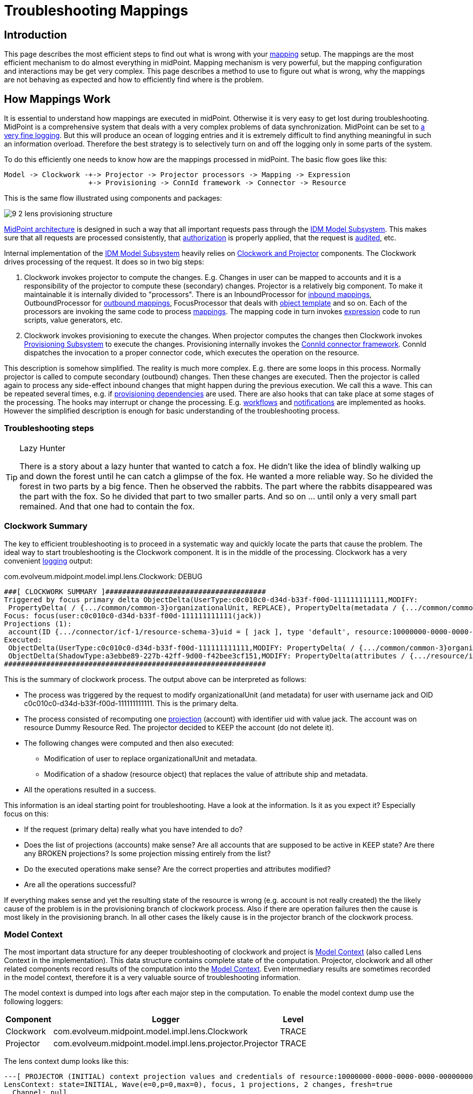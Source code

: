 = Troubleshooting Mappings
:page-wiki-name: Troubleshooting Mappings
:page-wiki-id: 20709417
:page-wiki-metadata-create-user: semancik
:page-wiki-metadata-create-date: 2015-08-20T11:40:15.928+02:00
:page-wiki-metadata-modify-user: semancik
:page-wiki-metadata-modify-date: 2020-01-02T14:16:34.834+01:00
:page-tag: guide
:page-toc: top
:page-upkeep-status: yellow

== Introduction

This page describes the most efficient steps to find out what is wrong with your xref:/midpoint/reference/v1/expressions/mappings/[mapping] setup.
The mappings are the most efficient mechanism to do almost everything in midPoint.
Mapping mechanism is very powerful, but the mapping configuration and interactions may be get very complex.
This page describes a method to use to figure out what is wrong, why the mappings are not behaving as expected and how to efficiently find where is the problem.


== How Mappings Work

It is essential to understand how mappings are executed in midPoint.
Otherwise it is very easy to get lost during troubleshooting.
MidPoint is a comprehensive system that deals with a very complex problems of data synchronization.
MidPoint can be set to xref:/midpoint/reference/v1/diag/logging/[a very fine logging]. But this will produce an ocean of logging entries and it is extremely difficult to find anything meaningful in such an information overload.
Therefore the best strategy is to selectively turn on and off the logging only in some parts of the system.

To do this efficiently one needs to know how are the mappings processed in midPoint.
The basic flow goes like this:

[source]
----
Model -> Clockwork -+-> Projector -> Projector processors -> Mapping -> Expression
                    +-> Provisioning -> ConnId framework -> Connector -> Resource
----

This is the same flow illustrated using components and packages:

image::9-2-lens-provisioning-structure.png[]



xref:/midpoint/architecture/[MidPoint architecture] is designed in such a way that all important requests pass through the xref:/midpoint/architecture/archive/subsystems/model/[IDM Model Subsystem]. This makes sure that all requests are processed consistently, that xref:/midpoint/reference/v1/security/authorization/[authorization] is properly applied, that the request is xref:/midpoint/reference/v1/security/audit/[audited], etc.

Internal implementation of the xref:/midpoint/architecture/archive/subsystems/model/[IDM Model Subsystem] heavily relies on xref:/midpoint/reference/v1/concepts/clockwork/clockwork-and-projector/[Clockwork and Projector] components.
The Clockwork drives processing of the request.
It does so in two big steps:

. Clockwork invokes projector to compute the changes.
E.g. Changes in user can be mapped to accounts and it is a responsibility of the projector to compute these (secondary) changes.
Projector is a relatively big component.
To make it maintainable it is internally divided to "processors".
There is an InboundProcessor for xref:/midpoint/reference/v1/expressions/mappings/inbound-mapping/[inbound mappings], OutboundProcessor for xref:/midpoint/reference/v1/expressions/mappings/outbound-mapping/[outbound mappings], FocusProcessor that deals with xref:/midpoint/reference/v1/expressions/object-template/[object template] and so on.
Each of the processors are invoking the same code to process xref:/midpoint/reference/v1/expressions/mappings/[mappings]. The mapping code in turn invokes xref:/midpoint/reference/v1/expressions/expressions/[expression] code to run scripts, value generators, etc.

. Clockwork invokes provisioning to execute the changes.
When projector computes the changes then Clockwork invokes xref:/midpoint/architecture/archive/subsystems/provisioning/[Provisioning Subsystem] to execute the changes.
Provisioning internally invokes the xref:/midpoint/reference/v1/resources/connid/[ConnId connector framework]. ConnId dispatches the invocation to a proper connector code, which executes the operation on the resource.

This description is somehow simplified.
The reality is much more complex.
E.g. there are some loops in this process.
Normally projector is called to compute secondary (outbound) changes.
Then these changes are executed.
Then the projector is called again to process any side-effect inbound changes that might happen during the previous execution.
We call this a wave.
This can be repeated several times, e.g. if xref:/midpoint/reference/v1/resources/provisioning-dependencies/[provisioning dependencies] are used.
There are also hooks that can take place at some stages of the processing.
The hooks may interrupt or change the processing.
E.g. xref:/midpoint/reference/v1/cases/workflow-3/[workflows] and xref:/midpoint/reference/v1/misc/notifications/[notifications] are implemented as hooks.
However the simplified description is enough for basic understanding of the troubleshooting process.


=== Troubleshooting steps

[TIP]
.Lazy Hunter
====
There is a story about a lazy hunter that wanted to catch a fox.
He didn't like the idea of blindly walking up and down the forest until he can catch a glimpse of the fox.
He wanted a more reliable way.
So he divided the forest in two parts by a big fence.
Then he observed the rabbits.
The part where the rabbits disappeared was the part with the fox.
So he divided that part to two smaller parts.
And so on ... until only a very small part remained.
And that one had to contain the fox.

====


=== Clockwork Summary

The key to efficient troubleshooting is to proceed in a systematic way and quickly locate the parts that cause the problem.
The ideal way to start troubleshooting is the Clockwork component.
It is in the middle of the processing.
Clockwork has a very convenient xref:/midpoint/reference/v1/diag/logging/useful-loggers/[logging] output:

.com.evolveum.midpoint.model.impl.lens.Clockwork: DEBUG
[source]
----
###[ CLOCKWORK SUMMARY ]######################################
Triggered by focus primary delta ObjectDelta(UserType:c0c010c0-d34d-b33f-f00d-111111111111,MODIFY:
 PropertyDelta( / {.../common/common-3}organizationalUnit, REPLACE), PropertyDelta(metadata / {.../common/common-3}modifyTimestamp, REPLACE))
Focus: focus(user:c0c010c0-d34d-b33f-f00d-111111111111(jack))
Projections (1):
 account(ID {.../connector/icf-1/resource-schema-3}uid = [ jack ], type 'default', resource:10000000-0000-0000-0000-000000000104(Dummy Resource Red)): KEEP
Executed:
 ObjectDelta(UserType:c0c010c0-d34d-b33f-f00d-111111111111,MODIFY: PropertyDelta( / {.../common/common-3}organizationalUnit, REPLACE), PropertyDelta(metadata / {.../common/common-3}modifyTimestamp, REPLACE)): SUCCESS
 ObjectDelta(ShadowType:a3ebbe89-227b-42ff-9d00-f42bee3cf151,MODIFY: PropertyDelta(attributes / {.../resource/instance-3}ship, REPLACE), PropertyDelta(metadata / {.../common/common-3}modifyTimestamp, REPLACE)): SUCCESS
##############################################################
----

This is the summary of clockwork process.
The output above can be interpreted as follows:

* The process was triggered by the request to modify organizationalUnit (and metadata) for user with username jack and OID c0c010c0-d34d-b33f-f00d-111111111111.
This is the primary delta.

* The process consisted of recomputing one xref:/midpoint/reference/v1/schema/focus-and-projections/[projection] (account) with identifier uid with value jack.
The account was on resource Dummy Resource Red.
The projector decided to KEEP the account (do not delete it).

* The following changes were computed and then also executed:

** Modification of user to replace organizationalUnit and metadata.

** Modification of a shadow (resource object) that replaces the value of attribute ship and metadata.



* All the operations resulted in a success.

This information is an ideal starting point for troubleshooting.
Have a look at the information.
Is it as you expect it? Especially focus on this:

* If the request (primary delta) really what you have intended to do?

* Does the list of projections (accounts) make sense? Are all accounts that are supposed to be active in KEEP state? Are there any BROKEN projections? Is some projection missing entirely from the list?

* Do the executed operations make sense? Are the correct properties and attributes modified?

* Are all the operations successful?

If everything makes sense and yet the resulting state of the resource is wrong (e.g. account is not really created) the the likely cause of the problem is in the provisioning branch of clockwork process.
Also if there are operation failures then the cause is most likely in the provisioning branch.
In all other cases the likely cause is in the projector branch of the clockwork process.


=== Model Context

The most important data structure for any deeper troubleshooting of clockwork and project is xref:/midpoint/reference/v1/concepts/clockwork/model-context/[Model Context] (also called Lens Context in the implementation).
This data structure contains complete state of the computation.
Projector, clockwork and all other related components record results of the computation into the xref:/midpoint/reference/v1/concepts/clockwork/model-context/[Model Context]. Even intermediary results are sometimes recorded in the model context, therefore it is a very valuable source of troubleshooting information.

The model context is dumped into logs after each major step in the computation.
To enable the model context dump use the following loggers:

[%autowidth]
|===
| Component | Logger | Level

| Clockwork
| com.evolveum.midpoint.model.impl.lens.Clockwork
| TRACE


| Projector
| com.evolveum.midpoint.model.impl.lens.projector.Projector
| TRACE


|===

The lens context dump looks like this:

[source]
----
---[ PROJECTOR (INITIAL) context projection values and credentials of resource:10000000-0000-0000-0000-000000000204(Dummy Resource Blue)(default) ]--------------------------------
LensContext: state=INITIAL, Wave(e=0,p=0,max=0), focus, 1 projections, 2 changes, fresh=true
  Channel: null
  Options: null
  Settings: assignments=FULL
  FOCUS:
    User, oid=c0c010c0-d34d-b33f-f00d-111111111116, syncIntent=null
      User old:
        user: (c0c010c0-d34d-b33f-f00d-111111111116, v5, UserType) name: guybrush .....
----

The xref:/midpoint/reference/v1/concepts/clockwork/model-context/[Model Context] page provides the details how is the model context structured and how to understand the information from the model context dumps.


== Projector Branch

The primary purpose of the Projector is to take input deltas (user changes or synchronization deltas), apply them to the current state and try to figure out what effects those changes have.
There are many ways how the input deltas can influence the output: xref:/midpoint/reference/v1/expressions/mappings/inbound-mapping/[inbound mappings], xref:/midpoint/reference/v1/expressions/object-template/[object template], xref:/midpoint/reference/v1/roles-policies/rbac/[roles], xref:/midpoint/reference/v1/expressions/mappings/outbound-mapping/[outbound mappings], etc.
Each of these steps provide part of the data for the computation.
Therefore also projector is internally divided into several "processors".
Each of the processors takes care of one part of the computation:

* Context Loader loader retrieves all the necessary information from midPoint repository and resources.
E.g. it loads the current state of the user and accounts (if necessary).

* Focus Processor takes care of applying changes to the xref:/midpoint/reference/v1/schema/focus-and-projections/[focus] (usually xref:/midpoint/architecture/archive/data-model/midpoint-common-schema/usertype/[UserType]). It takes care of xref:/midpoint/reference/v1/expressions/mappings/inbound-mapping/[Inbound Mapping] and xref:/midpoint/reference/v1/expressions/object-template/[Object Template] processing.
It is internally composed from other processors such as InboundProcessor and ObjectTemplateProcessor and AssignmentProcessor.
xref:/midpoint/reference/v1/roles-policies/rbac/[Roles and Orgs (RBAC)] is also pre-computed in this stage.
Although we only care whether a specific xref:/midpoint/reference/v1/schema/focus-and-projections/[projection] is legal or not.
We do not process the projection attributes yet.

* Activation Processor determines which xref:/midpoint/reference/v1/schema/focus-and-projections/[projections] should exist and what is their activation state (enabled/disabled, time constraints, etc.)

* Then each xref:/midpoint/reference/v1/schema/focus-and-projections/[projection] is processed individually:

** Projection Values Processor will evaluate attribute values specified in xref:/midpoint/reference/v1/roles-policies/rbac/[roles and Orgs (RBAC)] and xref:/midpoint/reference/v1/expressions/mappings/outbound-mapping/[outbound mappings]. All the mappings are evaluated and the values are consolidated into deltas.

** Credentials Processor will take care of proper propagation of credentials, generating of passwords, etc.

** Reconciliation Processor will compare the computed values with real values that are stored in the resource.
It will create additional deltas (or eliminate computed deltas) to make sure that the attribute values are compliant with the policies after the operation is executed.
Reconciliation processor is working with real values from the resource and getting these values may be a performance hit.
Therefore Reconciliation Processor is only executed if there is a reason or opportunity for it.
E.g. it will be executed if explicit reconciliation is requested.
But it will also be executed if we have already retrieved the values from the resource previously and we still have fresh values in memory because in that case there is almost no overhead.



This process is repeated in several waves if necessary, selecting the correct projections for each wave.
Computation in waves is needed e.g. if there are xref:/midpoint/reference/v1/resources/provisioning-dependencies/[provisioning dependencies] and the resources must be processed in a strict order.
However the computation is usually done at least in "one and a half wave".
The last half-wave is added to make sure that the results of the provisioning operations are correctly reflected to the xref:/midpoint/reference/v1/schema/focus-and-projections/[focus] by the means of xref:/midpoint/reference/v1/expressions/mappings/inbound-mapping/[inbound mappings].

This describes the current implementation of the projector.
However the implementation of the projector may change in time.
And it really does change in time.
The individual processors may be added, removed, merged or otherwise modified.
This already happened several times in the past.
Even though the details may change the basic principle should remain the same.
Therefore even if processor names and ordering may slightly change, this description should remain more-or-less accurate and should be well usable for getting a general understanding of how things work under the Projector hood.


=== Projector Tracing

The best overview of the projection operation is given the the xref:/midpoint/reference/v1/concepts/clockwork/model-context/[Model Context] dumps (see above).
Projector dumps the model context at strategic places during the computation.
Therefore the best strategy to troubleshoot generic projector problems is

. Enable xref:/midpoint/reference/v1/concepts/clockwork/model-context/[Model Context] dumps from projector (com.evolveum.midpoint.model.impl.lens.projector.Projector: TRACE)

. Execute the operation

. Look at the log files and follow projector dumps at each state of the computation.
Check the data and try to figure out the moment when the operation goes wrong.

This is usually enough to fix majority of problems.
Seeing what happens during the computation should give you enough data to figure out what's wrong.
If this is not enough then you need to look closer.
Given the above example try to figure out what "processor" may be responsible for the problem.
Then enable the TRACE logging in that processor.
The best source for projector list is the source code:

link:https://github.com/Evolveum/midpoint/tree/master/model/model-impl/src/main/java/com/evolveum/midpoint/model/impl/lens/projector[https://github.com/Evolveum/midpoint/tree/master/model/model-impl/src/main/java/com/evolveum/midpoint/model/impl/lens/projector]

If you are getting really desperate then enabling TRACE logging for the entire com.evolveum.midpoint.model.impl.lens package is almost certain to provide the necessary information.
However please keep in mind that this is a huge amount of data and it is easy to get lost in it.
You have been warned.

Understanding Deltas and Triples in Projector

MidPoint is based on xref:/midpoint/reference/v1/concepts/relativity/[the principle of relative changes]. Therefore midPoint will deal with operations as if they add or remove something.
Sometimes midPoint also cares about the values that are present in the property before the operation (e.g. for reconciliation), but added and removed values are much more important for midPoint.
Therefore almost all Projector components work with xref:/midpoint/devel/prism/concepts/deltas/[deltas] and xref:/midpoint/devel/prism/concepts/triple/[triples]. The basic process is like this:

. Input deltas are recorded in xref:/midpoint/reference/v1/concepts/clockwork/model-context/[Model Context] as primary deltas or synchronization deltas

. xref:/midpoint/reference/v1/expressions/mappings/[Mappings] are evaluated.
Mappings take deltas as input.
Mappings produce xref:/midpoint/devel/prism/concepts/triple/[triples] for each affected values as output.

. Triples from several mappings are merged together.

. Merged triples are converted back to deltas.
These are secondary deltas.

Therefore watch the log files for dumps of the xref:/midpoint/devel/prism/concepts/triple/[triples]. There are usually intermediary results that may provide clue what's wrong.
They look like this:

[source]
----
Account squeezed attributes:
  {...connector/icf-1/resource-schema-3}name =>
    DeltaSetTriple:
      zero:
      plus: ItemValueWithOrigin: itemValue: jack mapping: M({...connector/icf-1/resource-schema-3}name = PVDeltaSetTriple(zero: [PPV(String:jack)]; plus: []; minus: []; ), strong) construction: Construction(Discr(RSD(account (default) @10000000-0000-0000-0000-000000000004)) in resource:10000000-0000-0000-0000-000000000004(Dummy Resource))
      minus:
----

This specific snippet tells about the attribute "name".
It describes a triple, where the zero set of the attribute is empty, plus set contains one value ("jack") and minus set is also empty.
This means that is this triple is processed it will cause that one new value ("jack") will be added to attribute "name".
This dump also contains meta-data, e.g. we can see that this triple has originated from a mapping that is defined for "account (default)" in resource 10000000-0000-0000-0000-000000000004(Dummy Resource).
Which means that this value is produced by outbound mapping for object where kind=account and intent=default.
If you follow such traces you can find out where your problem is and from where has midPoint taken the definition that caused it.

Similar logic also applies to processing xref:/midpoint/reference/v1/roles-policies/assignment/[assignments]. There are also triples that describe which assignments will be added or removed.
However, you may need to enable TRACE logging for com.evolveum.midpoint.model.impl.lens.projector.AssignmentProcessor to get it.
It looks like this:

[source]
----
TRACE (c.e.m.m.i.lens.projector.AssignmentProcessor): evaluatedAssignmentTriple:
DeltaSetTriple:
  zero:
    EvaluatedAssignment:
      isValid: true
      Constructions:
        DeltaSetTriple:
          zero:
            Construction: (no object class definition)
              resourceRef / kind / intent: objectRef oid=10000000-0000-0000-0000-000000000204 type={...common/common-3}ResourceType / ACCOUNT / null
              isValid: true
              auxiliary object classes: (null)
              AssignmentPath: (1)
                AssignmentPathSegment(1:C: user:c0c010c0-d34d-b33f-f00d-111111111116(guybrush) Constr 'null' )
          plus:
          minus:
        Present in old object: true
        Present in current object: true
  plus:
  minus:
    EvaluatedAssignment:
      isValid: true
      Roles:
        DeltaSetTriple:
          zero:
            EvaluatedAbstractRole:
              Role:
                role: (b189fcb8-1ff9-11e5-8912-001e8c717e5b, v0, RoleType)
                name: Thief
                policyConstraints:
                  exclusion:
                    id=null
                      description: A thief cannot be a pirate at the same time. At least not openly.
                      enforcement: ENFORCE targetRef: oid=12345111-1111-2222-1111-121212111111(RoleType)
                inducement:
                assignment:
                authorization:
              Assignment: PCV(2):[PrismReference({.../common/common-3}targetRef):[PRV(oid=b189fcb8-1ff9-11e5-8912-001e8c717e5b, targetType={.../common/common-3}RoleType)]]
          plus:
          minus:
      Target: role:b189fcb8-1ff9-11e5-8912-001e8c717e5b(Thief)
      Present in old object: true
      Present in current object: true
----

This specific trace tells that there is one assignment in the zero set (which is a direct assignment of resource with OID 10000000-0000-0000-0000-000000000204), there are no assignments in plus set and there is one assignment in minus set (assignment of role with OID 12345111-1111-2222-1111-121212111111).
Which means that the direct assignment will stay and the role assignment will be removed.
Data like these may provide clues what is happening.
E.g. if you see your assignment in the wrong set you can look at the log entries before that point to see what was the reason that midPoint has put the assignment in that set.
MidPoint is usually quite verbose and it provides a lot of data when set to TRACE log level.

Note: Do not get confused by the triples that are inside the assignment triples in the above example.
Sometimes midPoint needs to process the changes in such a complex way.
E.g. if a whole new assignment is added, then it will appear in the outer plus set.
But when existing assignment is modified, the it will appear in the outer zero set, but the changes that are caused by the modification will be distributed in the inner minus/zero/plus sets.
Later in the processing midPoint will flatten such triples-inside-triples when computing the final deltas.


=== Expression and Mapping Trace

It may happen that you suspect issues with one specific mapping or expression.
For example the expression is not evaluated as you think it should be.
MidPoint contains a code that can be used to trace execution of mappings and expressions on a very detailed level.The trace shows inputs and outputs and deltas that are taken into consideration when the expression or mapping is evaluated.
There are two options how to enable this tracing.

First option is to enable the tracing globally for all expressions and mappings by setting one or more of the following loggers:

[%autowidth]
|===
|  Logger name | Scope | Recommended log levels | Description | Verbosity

| com.evolveum.midpoint.model.common.mapping.Mapping
| *Mapping Trace*
| TRACE
| Logs summary of execution for each mapping. +
This is quite high-level mapping evaluation.
| Medium


| com.evolveum.midpoint.model.common.expression.Expression
| *Expression Trace*
| TRACE
| Logs summary of expression evaluation. +
This is lower-level trace of the expression with input and output dumps.
It is quite verbose.
| High


| com.evolveum.midpoint.model.common.expression.script.ScriptExpression
| *Script Expression Trace*
| TRACE
| Logs a lot of details about script expression evaluation (Groovy, JavaScript, ...) +
Provides a lot of details
| Very high


|===

The second option is available since midPoint 3.4.1 and 3.5. It can be used to enable tracing for any particular mapping:

[source,xml]
----
<mapping>
      ....
      <trace>true</trace>
      ...
</mapping>
----

or expression:

[source,xml]
----
<mapping>
      ....
      <expression>
          <trace>true</trace>
          ...
      </expression>
      ...
</mapping>
----

This is a nice method to look at one particular troublesome mapping without flooding the log files with traces of all the mappings in the system.

The mappings also have an optional property to specify mapping name:

[source,xml]
----
<mapping>
      <name>my-ugly-mapping</name>
      ...
</mapping>
----

This is a very useful feature that helps you to locate the logs for a particular mapping.
MidPoint will use mapping name in logs and error messages.


=== Logging Inside Script Expressions

If you find out the problem is somewhere inside a xref:/midpoint/reference/v1/expressions/expressions/script/[Script Expression] code then there is way how to troubleshoot that.
MidPoint has xref:/midpoint/reference/v1/expressions/expressions/script/functions/[script expression functions] that can be used to log messages from the scripting code.
It works like this:

[source,groovy]
----
log.error('The {} is broken, {} is to blame', resource, reason)
----

See xref:/midpoint/reference/v1/expressions/expressions/script/functions/[Script Expression Functions] page for more details.


== Provisioning Branch


=== Change Executor

The provisioning operations are usually executed by the `com.evolveum.midpoint.model.impl.lens.ChangeExecutor` class.
This kind of a "terminal station" where the xref:/midpoint/reference/v1/concepts/clockwork/model-context/[model context] arrives to be executed.
At this time the model context should contain all the original (primary) deltas and all the computed (secondary) deltas prepared for execution.
The `ChangeExecutor` will log all the deltas that is executes:

[source]
----
---[ EXECUTED delta of UserType ]---------------------
Channel: null
Wave: 0
ObjectDelta<UserType>(UserType:c0c010c0-d34d-b33f-f00d-111111111111,MODIFY):
  telephoneNumber
    REPLACE: 555-1234
    OLD: 555-1234
  activation/effectiveStatus
    REPLACE: ENABLED
  activation/enableTimestamp
    REPLACE: 2016-08-30T16:41:45.655+02:00
  iteration
    REPLACE: 0
  iterationToken
    REPLACE:
  metadata/modifyTimestamp
    REPLACE: 2016-08-30T16:41:46.442+02:00
Result: SUCCESS: null
--------------------------------------------------
----

The ChangeExecutor will execute the changes on xref:/midpoint/reference/v1/schema/focus-and-projections/[focal objects] directly in midPoint repository.
However the changes on resource objects (shadows) are passed to the provisioning subsystem.

One curious thing here is that the ChangeExecutor will log the operation in this nice way only after it is executed.
That is necessary because we also want to log the operation result here which is (obviously) not available before the operation is executed.
Therefore if you look for the details of operation execution you should look in front of this log entry, not behind it.


=== Provisioning Subsystem

The responsibility of the provisioning subsystem is to communicate with the resources.
If a provisioning subsystems gets the (shadow) deltas, it will try to execute the changes on the resource by using appropriate connector.
This is usually quite a straightforward operation.
However, sometimes it may get a bit complicated.
Therefore the provisioning mechanisms deserves some explanation.
The sequence of events is usually roughly like this:

. Resource definition (xref:/midpoint/architecture/archive/data-model/midpoint-common-schema/resourcetype/[ResourceType]) is retrieved.
It is used to determine correct connector type.

. Provisioning computes additional operations needed to execute the delta.
E.g. there may be xref:/midpoint/reference/v1/resources/resource-configuration/simulated-disable/[simulated activation] or xref:/midpoint/reference/v1/resources/entitlements/[entitlement associations] to process.

. New instance of a connector is initialized by using the configuration in the resource definition.
This is skipped if existing instance already exists.
In that case existing instance is reused.

.. Connector initialization usually includes opening a new connection to the resource.
The connector may also need to retrieve resource configuration or schema at this step.
The initialization may take some time.



. Connector instance is used to carry out the operation specified in the delta.
E.g. new LDAP account is created.

. xref:/midpoint/reference/v1/resources/entitlements/[Entitlement associations] are processed again.
If the association operations require modification of other objects (typically groups) then these additional operations are executed.
This also includes processing of referential integrity (if needed).

MidPoint does not communicate with the connectors directly.
The connectors are managed by the ConnId framework.
Therefore midPoint invokes the ConnId framework and the ConnId framework then invokes the appropriate connector:

[source]
----
Provisioning -> ConnId Framework -> Connector -----(network)----> Resource
----

You can trace all provisioning operations by enabling the `com.evolveum.midpoint.provisioning` logger.
However this will produce a lot of log entries.
This approach is usually *not* necessary unless you are hunting down some really nasty issue with simulated capabilities or entitlement associations.
Much better approach is to start from the connector operations by using the ConnId logging (see below).


=== Tracing ConnId Operations

Mail article: xref:/midpoint/reference/v1/diag/troubleshooting/connectors/[Troubleshooting Connectors]

The ConnId connector framework stand between midPoint and the connectors.
It knows about every operation that midPoint invokes on every connector and it knows about all the return values.
Some time ago we have added ability to log all the operations that are passing through the connector framework.
This can be easily enabled by using the following log configuration:


....
org.identityconnectors.framework: TRACE
....

The ConnId operation traces look like this:

[source]
----
TRACE (org.identityconnectors.framework.api.operations.SearchApiOp): method: search msg:Enter: search(ObjectClass: inetOrgPerson, null, com.evolveum.midpoint.provisioning.ucf.impl.ConnectorInstanceIcfImpl$2@643dc940, OperationOptions: {ALLOW_PARTIAL_ATTRIBUTE_VALUES:true,PAGED_RESULTS_OFFSET:1,PAGE_SIZE:20})
....
TRACE (org.identityconnectors.framework.api.operations.SearchApiOp): method: search msg:Return: org.identityconnectors.framework.common.objects.SearchResult@a90221a
----

This is a very useful mechanism.
It will log every operation of every connector.
If you suspect that the connector is not executing the right operation this is the right place to check it.
You can see what is the operation that the midPoint is passing to the connector.
If that operation looks good then the problem is most likely in the connector (see below).
If the operation does not make sense then the problem is usually in the provisioning (see above).

However, the operation is logged by the ConnId framework on relatively high level and the operation is still quite abstract.
If you need more details about what really gets executed you have to rely on the connector logging.
See xref:/midpoint/reference/v1/diag/troubleshooting/connectors/[Troubleshooting Connectors] for more details.


=== Connector Traces

Mail article: xref:/midpoint/reference/v1/diag/troubleshooting/connectors/[Troubleshooting Connectors]

Most connectors log at least some information about the operations.
Some connectors are really good, such as the LDAP connector (and its subclasses).
The LDAP connector will log all the LDAP operations if you set the `com.evolveum.polygon.connector.ldap.OperationLog` logger to `DEBUG` level (also see xref:/connectors/connectors/com.evolveum.polygon.connector.ldap.LdapConnector/troubleshooting/[LDAP Connector Troubleshooting]):

[source]
----
2016-08-30 17:14:20,043 [main] DEBUG [](c.evolveum.polygon.connector.ldap.OperationLog): method: null msg:ldap://localhost:10389/ Add REQ Entry:
Entry
    dn: uid=jack,ou=People,dc=example,dc=com
    objectClass: inetOrgPerson
    uid: jack
    userPassword: deadmentellnotales
    sn: Sparrow
    cn: Jack Sparrow
    description: Created by IDM
    givenName: Jack
    l: Black Pearl
    displayName: Jack Sparrow

2016-08-30 17:14:20,091 [main] DEBUG [](c.evolveum.polygon.connector.ldap.OperationLog): method: null msg:ldap://localhost:10389/ Add RES uid=jack,ou=People,dc=example,dc=com:         Ldap Result
            Result code : (SUCCESS) success
            Matched Dn : ''
            Diagnostic message : ''
----

Some connectors will barely log anything.
This is all connector-dependent.
If the connector author did a good job you will get what you are looking for.
If the author did a poor job you are mostly out of luck.
But one way or another this is the best chance to learn what the connector is doing.
If that fails you have to resort to packet sniffer and similar tools.

Each connector has its own logger names.
The most reliable way to find out what it is to look at the connector documentation or connector source code.
But as rule of thumb the connectors usually use logger names matching their Java package.
This is supposed to be the same as the package prefix used in the `connectorType` property (see xref:/midpoint/architecture/archive/data-model/midpoint-common-schema/connectortype/[ConnectorType]), e.g. `com.evolveum.polygon.connector.ldap`.


== Extra Tips

* Enable xref:/midpoint/reference/v1/security/audit/[Auditing] to a log file, including the auditing details.
This will log all the deltas that are requested to execute from the user interface and other interfaces.
Sometimes the problem is in the request delta.
The audit is the easiest way to check that.


== See Also

* xref:/midpoint/reference/v1/diag/troubleshooting/connectors/[Troubleshooting Connectors]

* xref:/midpoint/reference/v1/expressions/[Mappings and Expressions]

* xref:/midpoint/reference/v1/diag/troubleshooting/usual-troubleshooting-steps/[Usual Troubleshooting Steps]

* xref:/midpoint/devel/bugfixing/[Bugfixing and Support]